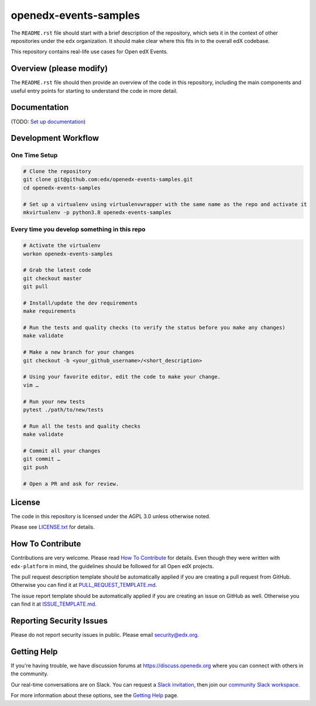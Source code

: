 openedx-events-samples
=============================

|pypi-badge| |ci-badge| |codecov-badge| |doc-badge| |pyversions-badge|
|license-badge|

The ``README.rst`` file should start with a brief description of the repository,
which sets it in the context of other repositories under the ``edx``
organization. It should make clear where this fits in to the overall edX
codebase.

This repository contains real-life use cases for Open edX Events.

Overview (please modify)
------------------------

The ``README.rst`` file should then provide an overview of the code in this
repository, including the main components and useful entry points for starting
to understand the code in more detail.

Documentation
-------------

(TODO: `Set up documentation <https://openedx.atlassian.net/wiki/spaces/DOC/pages/21627535/Publish+Documentation+on+Read+the+Docs>`_)

Development Workflow
--------------------

One Time Setup
~~~~~~~~~~~~~~
.. code-block::

  # Clone the repository
  git clone git@github.com:edx/openedx-events-samples.git
  cd openedx-events-samples

  # Set up a virtualenv using virtualenvwrapper with the same name as the repo and activate it
  mkvirtualenv -p python3.8 openedx-events-samples


Every time you develop something in this repo
~~~~~~~~~~~~~~~~~~~~~~~~~~~~~~~~~~~~~~~~~~~~~
.. code-block::

  # Activate the virtualenv
  workon openedx-events-samples

  # Grab the latest code
  git checkout master
  git pull

  # Install/update the dev requirements
  make requirements

  # Run the tests and quality checks (to verify the status before you make any changes)
  make validate

  # Make a new branch for your changes
  git checkout -b <your_github_username>/<short_description>

  # Using your favorite editor, edit the code to make your change.
  vim …

  # Run your new tests
  pytest ./path/to/new/tests

  # Run all the tests and quality checks
  make validate

  # Commit all your changes
  git commit …
  git push

  # Open a PR and ask for review.

License
-------

The code in this repository is licensed under the AGPL 3.0 unless
otherwise noted.

Please see `LICENSE.txt <LICENSE.txt>`_ for details.

How To Contribute
-----------------

Contributions are very welcome.
Please read `How To Contribute <https://github.com/edx/edx-platform/blob/master/CONTRIBUTING.rst>`_ for details.
Even though they were written with ``edx-platform`` in mind, the guidelines
should be followed for all Open edX projects.

The pull request description template should be automatically applied if you are creating a pull request from GitHub. Otherwise you
can find it at `PULL_REQUEST_TEMPLATE.md <.github/PULL_REQUEST_TEMPLATE.md>`_.

The issue report template should be automatically applied if you are creating an issue on GitHub as well. Otherwise you
can find it at `ISSUE_TEMPLATE.md <.github/ISSUE_TEMPLATE.md>`_.

Reporting Security Issues
-------------------------

Please do not report security issues in public. Please email security@edx.org.

Getting Help
------------

If you're having trouble, we have discussion forums at https://discuss.openedx.org where you can connect with others in the community.

Our real-time conversations are on Slack. You can request a `Slack invitation`_, then join our `community Slack workspace`_.

For more information about these options, see the `Getting Help`_ page.

.. _Slack invitation: https://openedx-slack-invite.herokuapp.com/
.. _community Slack workspace: https://openedx.slack.com/
.. _Getting Help: https://openedx.org/getting-help

.. |pypi-badge| image:: https://img.shields.io/pypi/v/openedx-events-samples.svg
    :target: https://pypi.python.org/pypi/openedx-events-samples/
    :alt: PyPI

.. |ci-badge| image:: https://github.com/edx/openedx-events-samples/workflows/Python%20CI/badge.svg?branch=master
    :target: https://github.com/edx/openedx-events-samples/actions
    :alt: CI

.. |codecov-badge| image:: https://codecov.io/github/edx/openedx-events-samples/coverage.svg?branch=master
    :target: https://codecov.io/github/edx/openedx-events-samples?branch=master
    :alt: Codecov

.. |doc-badge| image:: https://readthedocs.org/projects/openedx-events-samples/badge/?version=latest
    :target: https://openedx-events-samples.readthedocs.io/en/latest/
    :alt: Documentation

.. |pyversions-badge| image:: https://img.shields.io/pypi/pyversions/openedx-events-samples.svg
    :target: https://pypi.python.org/pypi/openedx-events-samples/
    :alt: Supported Python versions

.. |license-badge| image:: https://img.shields.io/github/license/edx/openedx-events-samples.svg
    :target: https://github.com/edx/openedx-events-samples/blob/master/LICENSE.txt
    :alt: License
